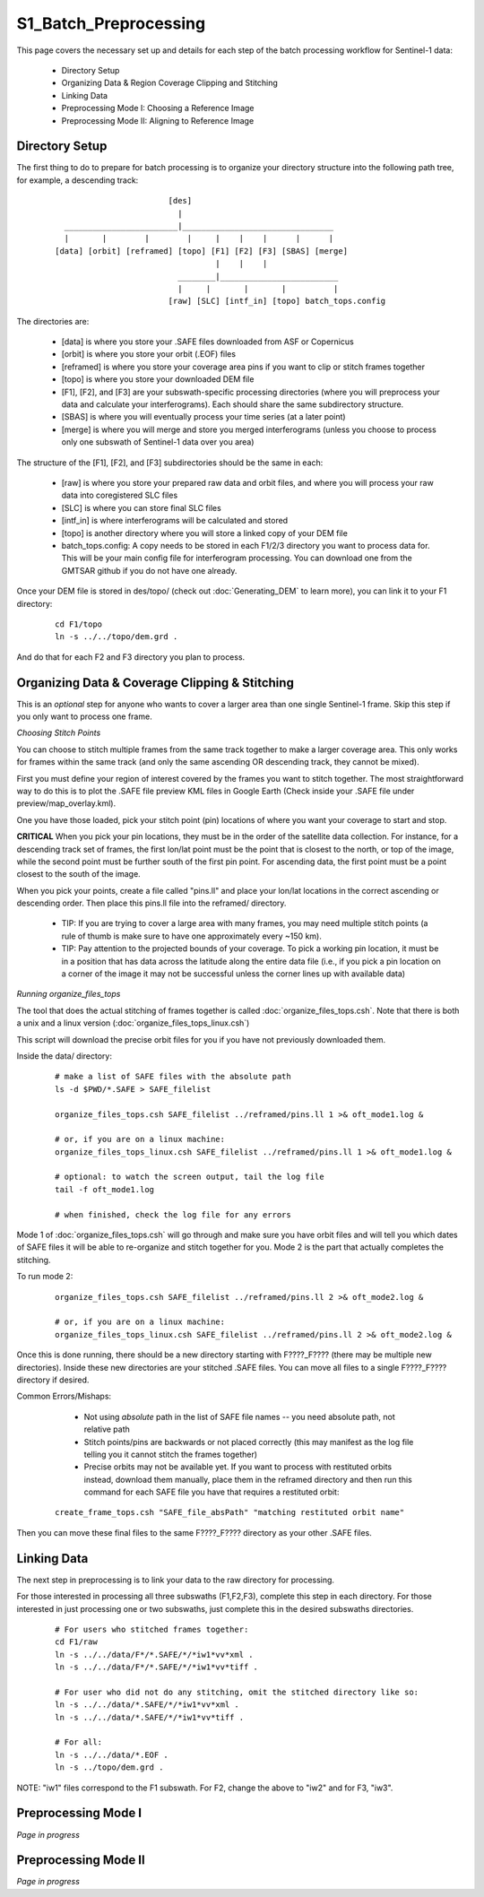 .. index:: ! S1_Batch_Preprocessing

**********************
S1_Batch_Preprocessing  
**********************

This page covers the necessary set up and details for each step of the
batch processing workflow for Sentinel-1 data:

    * Directory Setup  
    * Organizing Data & Region Coverage Clipping and Stitching
    * Linking Data
    * Preprocessing Mode I: Choosing a Reference Image
    * Preprocessing Mode II: Aligning to Reference Image


Directory Setup 
---------------

The first thing to do to prepare for batch processing is to organize your
directory structure into the following path tree, for example, a descending track:

 ::

				[des]
				  |
	  ________________________|________________________________		
          |       |        |        |     |    |    |      |      |
	[data] [orbit] [reframed] [topo] [F1] [F2] [F3] [SBAS] [merge]
					  |    |    |
			          ________|_________________________
				  |     |       |       |          |
				[raw] [SLC] [intf_in] [topo] batch_tops.config	

The directories are:

    * [data] is where you store your .SAFE files downloaded from ASF or Copernicus
    * [orbit] is where you store your orbit (.EOF) files
    * [reframed] is where you store your coverage area pins if you want to clip or stitch frames together
    * [topo] is where you store your downloaded DEM file
    * [F1], [F2], and [F3] are your subswath-specific processing directories (where you will preprocess your data and calculate your interferograms). Each should share the same subdirectory structure.
    * [SBAS] is where you will eventually process your time series (at a later point)
    * [merge] is where you will merge and store you merged interferograms (unless you choose to process only one subswath of Sentinel-1 data over you area)

The structure of the [F1], [F2], and [F3] subdirectories should be the same in each:

    * [raw] is where you store your prepared raw data and orbit files, and where you will process your raw data into coregistered SLC files
    * [SLC] is where you can store final SLC files
    * [intf_in] is where interferograms will be calculated and stored
    * [topo] is another directory where you will store a linked copy of your DEM file
    * batch_tops.config: A copy needs to be stored in each F1/2/3 directory you want to process data for. This will be your main config file for interferogram processing. You can download one from the GMTSAR github if you do not have one already. 

Once your DEM file is stored in des/topo/ (check out :doc:`Generating_DEM` to learn more), you can link it to your F1 directory:

 ::

    cd F1/topo
    ln -s ../../topo/dem.grd .

And do that for each F2 and F3 directory you plan to process. 


Organizing Data & Coverage Clipping & Stitching
-----------------------------------------------

This is an *optional* step for anyone who wants to cover a larger area than one single Sentinel-1
frame. Skip this step if you only want to process one frame.

*Choosing Stitch Points*

You can choose to stitch multiple frames from the same track together to make a larger coverage
area. This only works for frames within the same track (and only the same ascending OR descending track,
they cannot be mixed). 

First you must define your region of interest covered by the frames you want to stitch together.
The most straightforward way to do this is to plot the .SAFE file preview KML files in Google Earth
(Check inside your .SAFE file under preview/map_overlay.kml).

One you have those loaded, pick your stitch point (pin) locations of where you want your coverage to start and stop.

**CRITICAL** When you pick your pin locations, they must be in the order of the satellite data collection. For instance, for a descending track set of frames, the first lon/lat point must be the point that is closest to the north, or top of the image, while the second point must be further south of the first pin point. For ascending data, the first point must be a point closest to the south of the image.

When you pick your points, create a file called "pins.ll" and place your lon/lat locations in the correct
ascending or descending order. Then place this pins.ll file into the reframed/ directory.

   * TIP: If you are trying to cover a large area with many frames, you may need multiple stitch points (a rule of thumb is make sure to have one approximately every ~150 km).

   * TIP: Pay attention to the projected bounds of your coverage. To pick a working pin location, it must be in a position that has data across the latitude along the entire data file (i.e., if you pick a pin location on a corner of the image it may not be successful unless the corner lines up with available data)

*Running organize_files_tops*

The tool that does the actual stitching of frames together is called :doc:`organize_files_tops.csh`.
Note that there is both a unix and a linux version (:doc:`organize_files_tops_linux.csh`)

This script will download the precise orbit files for you if you have not previously downloaded them.

Inside the data/ directory:

 ::

   # make a list of SAFE files with the absolute path
   ls -d $PWD/*.SAFE > SAFE_filelist

   organize_files_tops.csh SAFE_filelist ../reframed/pins.ll 1 >& oft_mode1.log &

   # or, if you are on a linux machine:
   organize_files_tops_linux.csh SAFE_filelist ../reframed/pins.ll 1 >& oft_mode1.log &

   # optional: to watch the screen output, tail the log file
   tail -f oft_mode1.log

   # when finished, check the log file for any errors

Mode 1 of :doc:`organize_files_tops.csh` will go through and make sure you have orbit files and will tell
you which dates of SAFE files it will be able to re-organize and stitch together for you. Mode 2 is the 
part that actually completes the stitching.

To run mode 2:

 ::

   organize_files_tops.csh SAFE_filelist ../reframed/pins.ll 2 >& oft_mode2.log &
   
   # or, if you are on a linux machine:
   organize_files_tops_linux.csh SAFE_filelist ../reframed/pins.ll 2 >& oft_mode2.log &


Once this is done running, there should be a new directory starting with F????_F???? (there may be multiple new directories). Inside these new directories are your stitched .SAFE files. You can move all files to a single 
F????_F???? directory if desired.

Common Errors/Mishaps:
 
   * Not using *absolute* path in the list of SAFE file names -- you need absolute path, not relative path
   * Stitch points/pins are backwards or not placed correctly (this may manifest as the log file telling you it cannot stitch the frames together)
   * Precise orbits may not be available yet. If you want to process with restituted orbits instead, download them manually, place them in the reframed directory and then run this command for each SAFE file you have that requires a restituted orbit:

 ::

   create_frame_tops.csh "SAFE_file_absPath" "matching restituted orbit name"

Then you can move these final files to the same F????_F???? directory as your other .SAFE files.


Linking Data    
------------   

The next step in preprocessing is to link your data to the raw directory for processing.

For those interested in processing all three subswaths (F1,F2,F3), complete this step in each directory.
For those interested in just processing one or two subswaths, just complete this in the desired subswaths directories.

 ::

    # For users who stitched frames together:
    cd F1/raw
    ln -s ../../data/F*/*.SAFE/*/*iw1*vv*xml .
    ln -s ../../data/F*/*.SAFE/*/*iw1*vv*tiff .

    # For user who did not do any stitching, omit the stitched directory like so:
    ln -s ../../data/*.SAFE/*/*iw1*vv*xml .
    ln -s ../../data/*.SAFE/*/*iw1*vv*tiff .

    # For all:
    ln -s ../../data/*.EOF .
    ln -s ../topo/dem.grd .

NOTE: "iw1" files correspond to the F1 subswath. For F2, change the above to "iw2" and for F3, "iw3".


Preprocessing Mode I
--------------------

*Page in progress*

Preprocessing Mode II
---------------------

*Page in progress*
